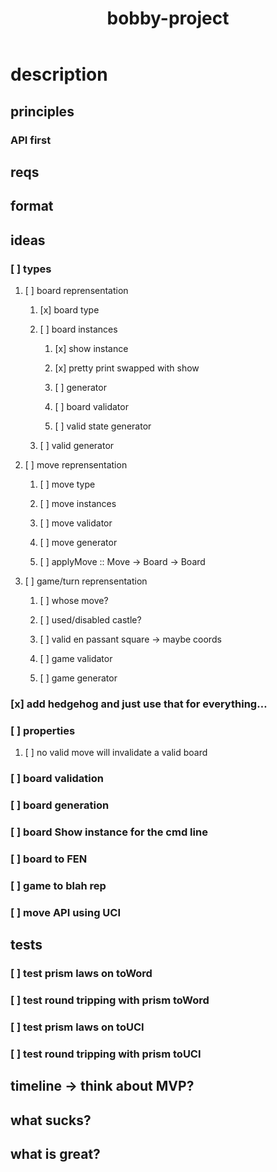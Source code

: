 #+TITLE: bobby-project

* description
** principles
*** API first
** reqs
** format
** ideas
*** [ ] types
**** [ ] board reprensentation
***** [x] board type
***** [ ] board instances
****** [x] show instance
****** [x] pretty print swapped with show
****** [ ] generator
****** [ ] board validator
****** [ ] valid state generator
***** [ ] valid generator
**** [ ] move reprensentation
***** [ ] move type
***** [ ] move instances
***** [ ] move validator
***** [ ] move generator
***** [ ] applyMove :: Move -> Board -> Board
**** [ ] game/turn reprensentation
***** [ ] whose move?
***** [ ] used/disabled castle?
***** [ ] valid en passant square -> maybe coords
***** [ ] game validator
***** [ ] game generator
*** [x] add hedgehog and just use that for everything...
*** [ ] properties
**** [ ] no valid move will invalidate a valid board
*** [ ] board validation
*** [ ] board generation
*** [ ] board Show instance for the cmd line
*** [ ] board to FEN
*** [ ] game to blah rep
*** [ ] move API using UCI
** tests
*** [ ] test prism laws on toWord
*** [ ] test round tripping with prism toWord
*** [ ] test prism laws on toUCI
*** [ ] test round tripping with prism toUCI
** timeline -> think about MVP?
** what sucks?
** what is great?
